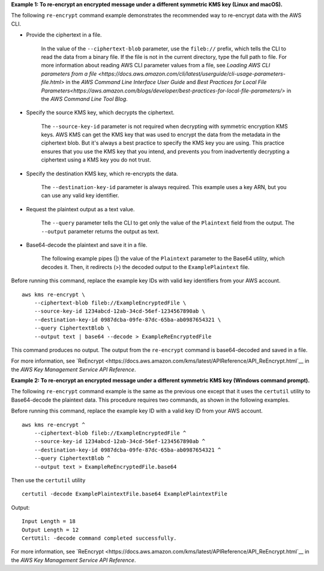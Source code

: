 **Example 1: To re-encrypt an encrypted message under a different symmetric KMS key (Linux and macOS).**

The following ``re-encrypt`` command example demonstrates the recommended way to re-encrypt data with the AWS CLI.

* Provide the ciphertext in a file.

    In the value of the ``--ciphertext-blob`` parameter, use the ``fileb://`` prefix, which tells the CLI to read the data from a binary file. If the file is not in the current directory, type the full path to file. For more information about reading AWS CLI parameter values from a file, see `Loading AWS CLI parameters from a file <https://docs.aws.amazon.com/cli/latest/userguide/cli-usage-parameters-file.html>` in the *AWS Command Line Interface User Guide* and `Best Practices for Local File Parameters<https://aws.amazon.com/blogs/developer/best-practices-for-local-file-parameters/>` in the *AWS Command Line Tool Blog*.

* Specify the source KMS key, which decrypts the ciphertext.

    The ``--source-key-id`` parameter is not required when decrypting with symmetric encryption KMS keys. AWS KMS can get the KMS key that was used to encrypt the data from the metadata in the ciphertext blob. But it's always a best practice to specify the KMS key you are using. This practice ensures that you use the KMS key that you intend, and prevents you from inadvertently decrypting a ciphertext using a KMS key you do not trust.

* Specify the destination KMS key, which re-encrypts the data.

    The ``--destination-key-id`` parameter is always required. This example uses a key ARN, but you can use any valid key identifier.

* Request the plaintext output as a text value.

    The ``--query`` parameter tells the CLI to get only the value of the ``Plaintext`` field from the output. The ``--output`` parameter returns the output as text.

* Base64-decode the plaintext and save it in a file.


    The following example pipes (|) the value of the ``Plaintext`` parameter to the Base64 utility, which decodes it. Then, it redirects (>) the decoded output to the ``ExamplePlaintext`` file.

Before running this command, replace the example key IDs with valid key identifiers from your AWS account. ::

    aws kms re-encrypt \
        --ciphertext-blob fileb://ExampleEncryptedFile \
        --source-key-id 1234abcd-12ab-34cd-56ef-1234567890ab \
        --destination-key-id 0987dcba-09fe-87dc-65ba-ab0987654321 \
        --query CiphertextBlob \
        --output text | base64 --decode > ExampleReEncryptedFile

This command produces no output. The output from the ``re-encrypt`` command is base64-decoded and saved in a file.

For more information, see `ReEncrypt <https://docs.aws.amazon.com/kms/latest/APIReference/API_ReEncrypt.html`__ in the *AWS Key Management Service API Reference*.

**Example 2: To re-encrypt an encrypted message under a different symmetric KMS key (Windows command prompt).**

The following ``re-encrypt`` command example is the same as the previous one except that it uses the ``certutil`` utility to Base64-decode the plaintext data. This procedure requires two commands, as shown in the following examples.

Before running this command, replace the example key ID with a valid key ID from your AWS account. ::

    aws kms re-encrypt ^
        --ciphertext-blob fileb://ExampleEncryptedFile ^
        --source-key-id 1234abcd-12ab-34cd-56ef-1234567890ab ^
        --destination-key-id 0987dcba-09fe-87dc-65ba-ab0987654321 ^
        --query CiphertextBlob ^
        --output text > ExampleReEncryptedFile.base64

Then use the ``certutil`` utility ::

    certutil -decode ExamplePlaintextFile.base64 ExamplePlaintextFile

Output::

    Input Length = 18
    Output Length = 12
    CertUtil: -decode command completed successfully.

For more information, see `ReEncrypt <https://docs.aws.amazon.com/kms/latest/APIReference/API_ReEncrypt.html`__ in the *AWS Key Management Service API Reference*.
